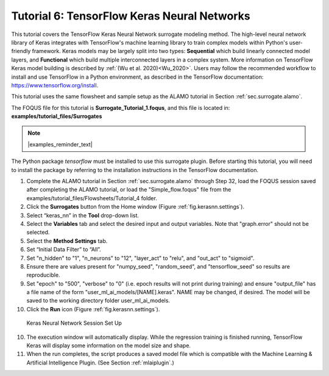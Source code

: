 .. _(sec.surrogate.keras_nn):

Tutorial 6: TensorFlow Keras Neural Networks
============================================

This tutorial covers the TensorFlow Keras Neural Network surrogate modeling method.
The high-level neural network library of Keras integrates with TensorFlow's
machine learning library to train complex models within Python's user-friendly
framework. Keras models may be largely split into two types: **Sequential**
which build linearly connected model layers, and **Functional** which build
multiple interconnected layers in a complex system. More information on
TensorFlow Keras model building is described by :ref:`(Wu et al. 2020)<Wu_2020>`.
Users may follow the recommended workflow to install and use TensorFlow in a
Python environment, as described in the TensorFlow documentation:
https://www.tensorflow.org/install.

This tutorial uses the same flowsheet and sample setup as the ALAMO
tutorial in Section :ref:`sec.surrogate.alamo`.

The FOQUS file for this tutorial is **Surrogate_Tutorial_1.foqus**, and 
this file is located in: **examples/tutorial_files/Surrogates**

.. note:: |examples_reminder_text|

The Python package `tensorflow` must be installed to use this surrogate plugin.
Before starting this tutorial, you will need to install the package by referring to
the installation instructions in the TensorFlow documentation.

#. Complete the ALAMO tutorial in Section
   :ref:`sec.surrogate.alamo` through Step 32,
   load the FOQUS session saved after completing the ALAMO tutorial,
   or load the "Simple_flow.foqus" file from the
   examples/tutorial_files/Flowsheets/Tutorial_4 folder.

#. Click the **Surrogates** button from the Home window (Figure
   :ref:`fig.kerasnn.settings`).

#. Select “keras_nn” in the **Tool** drop-down list.

#. Select the **Variables** tab and select the desired input and output variables. Note that "graph.error" should not be selected.

#. Select the **Method Settings** tab.

#. Set “Initial Data Filter” to “All”.

#. Set "n_hidden" to "1", "n_neurons" to "12", "layer_act" to "relu", and "out_act" to "sigmoid".

#. Ensure there are values present for "numpy_seed", "random_seed", and "tensorflow_seed" so results are reproducible.

#. Set "epoch" to "500", "verbose" to "0" (i.e. epoch results will not print during training) and ensure "output_file" has a file name of the form "user_ml_ai_models/[NAME].keras". NAME may be changed, if desired. The model will be saved to the working directory folder user_ml_ai_models.

#. Click the **Run** icon (Figure
   :ref:`fig.kerasnn.settings`).

.. figure:: ../figs/kerasnn_settings.svg
   :alt: Keras Neural Network Session Set Up
   :name: fig.kerasnn.settings

   Keras Neural Network Session Set Up

10. The execution window will automatically display. While the regression training is finished running, TensorFlow Keras will display some information on the model size and shape.

11. When the run completes, the script produces a saved model file which is compatible with the Machine Learning & Artificial Intelligence Plugin. (See Section :ref:`mlaiplugin`.)
